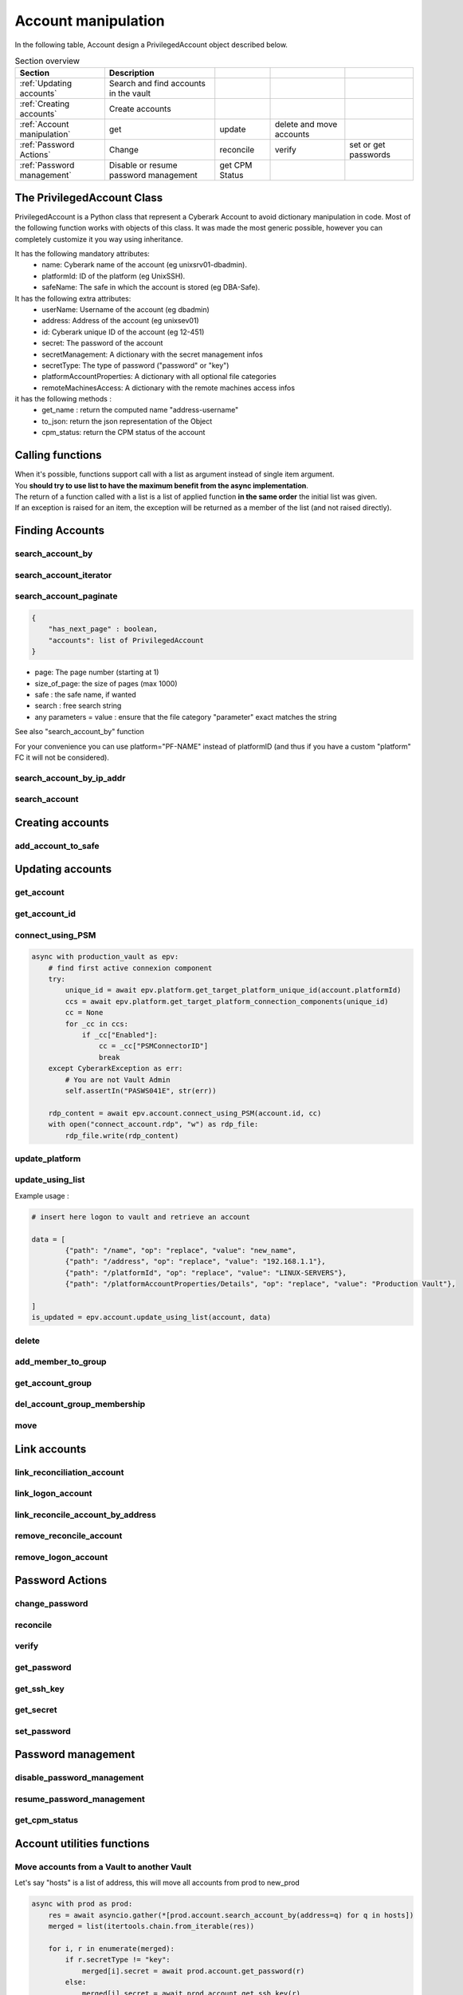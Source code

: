 Account manipulation
==========================

In the following table, Account design a PrivilegedAccount object described below.

.. csv-table:: Section overview
    :header: "Section", "Description"

    :ref:`Updating accounts` , Search and find accounts in the vault
    :ref:`Creating accounts` , Create accounts
    :ref:`Account manipulation` , get, update, delete and move accounts
    :ref:`Password Actions` , Change, reconcile, verify, set or get passwords
    :ref:`Password management` , Disable or resume password management, get CPM Status


The PrivilegedAccount Class
------------------------------
PrivilegedAccount is a Python class that represent a Cyberark Account to avoid dictionary manipulation in code.
Most of the following function works with objects of this class.
It was made the most generic possible, however you can completely customize it you way using inheritance.

It has the following mandatory attributes:
    * name: Cyberark name of the account (eg unixsrv01-dbadmin).
    * platformId: ID of the platform (eg UnixSSH).
    * safeName: The safe in which the account is stored (eg DBA-Safe).

It has the following extra attributes:
    * userName: Username of the account (eg dbadmin)
    * address: Address of the account (eg unixsev01)
    * id: Cyberark unique ID of the account (eg 12-451)
    * secret: The password of the account
    * secretManagement: A dictionary with the secret management infos
    * secretType: The type of password ("password" or "key")
    * platformAccountProperties: A dictionary with all optional file categories
    * remoteMachinesAccess: A dictionary with the remote machines access infos

it has the following methods :
    * get_name : return the computed name "address-username"
    * to_json: return the json representation of the Object
    * cpm_status: return the CPM status of the account

Calling functions
-------------------
| When it's possible, functions support call with a list as argument instead of single item argument.
| You **should try to use list to have the maximum benefit from the async implementation**.
| The return of a function called with a list is a list of applied function **in the same order** the initial list was given.
| If an exception is raised for an item, the exception will be returned as a member of the list (and not raised directly).

Finding Accounts
------------------

search_account_by
~~~~~~~~~~~~~~~~~~~~

.. py:function:: search_account_by(keywords, username, address, safe, platform, ip)
    :async:

    The easiest way to retrieve accounts from the vault is to use the search_account_by function.
    It allows you to either search on given keywords, or more precisely on a account attribute

    The supported attributes are :
     * keywords : will return all accounts that match .\*keyword.\*
     * username : will check if username of the account exists and if the content exact match the given value
     * address : will check if the address of the account exact matches the given value
     * safe : will filter on this safe name
     * platform : will check if the platformID exact matches the given value
     * anything_you_want : will check if this extra FC of your object exists and the content exact match the value

    This return a list of "PrivilegedAccount" objects.

    Note: This function doesn't populate the secret field (password), you have to make a separated call if you want to get it.

search_account_iterator
~~~~~~~~~~~~~~~~~~~~~~~~

.. py:function:: search_account_iterator(keywords, username, address, safe, platform, ip)
    :async:

    Instead of returning a list like previous function, this one returns an async interator

search_account_paginate
~~~~~~~~~~~~~~~~~~~~~~~~~~

.. py:function:: search_account_paginate(page, size_of_page, safe, search, **kwargs)
    :async:

    This function returns a dictionary with :

.. code-block::

    {
        "has_next_page" : boolean,
        "accounts": list of PrivilegedAccount
    }

* page: The page number (starting at 1)
* size_of_page: the size of pages (max 1000)
* safe : the safe name, if wanted
* search : free search string
* any parameters = value : ensure that the file category "parameter" exact matches the string

See also "search_account_by" function

For your convenience you can use platform="PF-NAME" instead of platformID (and thus if you have a custom "platform" FC it will not be considered).

search_account_by_ip_addr
~~~~~~~~~~~~~~~~~~~~~~~~~~~~~~
.. py:function:: search_account_by_ip_addr(address)

    This function will search an account by IP address bu checking if "address" is a valid IPv4 address and checking if "Address" property of the account is exactly the given address.
    You can also provide an PrivilegedAccount, the function will search on its address property

    :param address: PrivilegedAccount or string (valid IPv4 address)
    :return: list(PrivilegedAccount)
    :raise TypeError: If address is not valid

search_account
~~~~~~~~~~~~~~~~~~
.. py:function:: search_account(expression)

    Free search (like in PVWA search bar)

    :param expression: string
    :return: list(PrivilegedAccount)

Creating accounts
------------------
add_account_to_safe
~~~~~~~~~~~~~~~~~~~~~

.. py:function:: add_account_to_safe(accounts)
    :async:

    :ref:`Support list as argument<Calling functions>`

    This function creates the PrivilegedAccount (or the list of PrivilegedAccount) in the account's safe (the safe attribute of the account).
    If the account(s) already exists, then raises a CyberarkAPIException

    :param account: PrivilegedAccount or list(PrivilegedAccount)
    :return: account_id or list(account_id | exceptions)
    :raise bastion.CyberarkAPIException: If there is something wrong


Updating accounts
-----------------------

get_account
~~~~~~~~~~~~~~~~

.. py:function:: get_account(account_id)
    :async:

    :ref:`Support list as argument<Calling functions>`

    This function returns a Privileged account object for a given account_id (or list of account_id)

    :param account_id: account_id or list(account_id)
    :return: PrivilegedAccount or list(PrivilegedAccount | exceptions)
    :raise bastion.CyberarkException: (404) if account don't exists


get_account_id
~~~~~~~~~~~~~~~~~~
.. py:function:: get_account_id(account)
    :async:

    :ref:`Support list as argument<Calling functions>`

    This function returns an account_id (or list) for a given PrivilegedAccount (or list of PrivilegedAccount) by searching it with username, address and safe.


    :param account: PrivilegedAccount or list(PrivilegedAccount)
    :return: account_id or list(account_id)
    :raise bastion.CyberarkException: if no account found

connect_using_PSM
~~~~~~~~~~~~~~~~~~~~
.. py:function:: connect_using_PSM(account_id, connection_component)
    :async:

    This function returns a file content (bytes) which is the equivalent RDP file of the "Connect" button

    :param account: PrivilegedAccount or account_id
    :return: file_content
    :raise bastion.CyberarkAPIException: if an error occured

    Example use:

.. code-block::

        async with production_vault as epv:
            # find first active connexion component
            try:
                unique_id = await epv.platform.get_target_platform_unique_id(account.platformId)
                ccs = await epv.platform.get_target_platform_connection_components(unique_id)
                cc = None
                for _cc in ccs:
                    if _cc["Enabled"]:
                        cc = _cc["PSMConnectorID"]
                        break
            except CyberarkException as err:
                # You are not Vault Admin
                self.assertIn("PASWS041E", str(err))

            rdp_content = await epv.account.connect_using_PSM(account.id, cc)
            with open("connect_account.rdp", "w") as rdp_file:
                rdp_file.write(rdp_content)

update_platform
~~~~~~~~~~~~~~~~~~~~
.. py:function:: update_platform(account, new_platform_id)
    :async:

    :ref:`Support list as argument<Calling functions>`

    This function updates the account's (or list) plafrom

    :param account: PrivilegedAccount, list of Privileged Accounts
    :param new_plaform_id: The new plaform ID (eg Unix-SSH)
    :return: True if succeeded

update_using_list
~~~~~~~~~~~~~~~~~~~~
.. py:function:: update_using_list(account, data)
    :async:

    :ref:`Support list as argument<Calling functions>`

    This function updates an account (or list) with the data list of changes.
    For more infos, check Cyberark documentation. (see example below)

    :param account: PrivilegedAccount, list of Privileged Accounts or account_id or list
    :param data: a list of dictionaries
    :return: True if succeeded
    :raise bastion.CyberarkAPIException: if an error occured

Example usage :

.. code-block::

    # insert here logon to vault and retrieve an account

    data = [
            {"path": "/name", "op": "replace", "value": "new_name",
            {"path": "/address", "op": "replace", "value": "192.168.1.1"},
            {"path": "/platformId", "op": "replace", "value": "LINUX-SERVERS"},
            {"path": "/platformAccountProperties/Details", "op": "replace", "value": "Production Vault"},

    ]
    is_updated = epv.account.update_using_list(account, data)

delete
~~~~~~~~
.. py:function:: delete(account)
    :async:

    :ref:`Support list as argument<Calling functions>`

    This deletes the account (or list).

    If this is an SSH Key, this function will delete it on the Vault but not on systems!

    :param account: PrivilegedAccount or list(PrivilegedAccount) to delete
    :return: True if succeeded
    :raise bastion.CyberarkException: if delete failed



add_member_to_group
~~~~~~~~~~~~~~~~~~~~~~~~
.. py:function:: add_member_to_group(account, group_name)
    :async:

    :ref:`Support list as argument<Calling functions>`

    Adds the account, or list of accounts, to the "group_name" account group

    :param account: PrivilegedAccount, list of Privileged Accounts
    :param group_name: Name of the group
    :return: True, if succeeded

get_account_group
~~~~~~~~~~~~~~~~~~
.. py:function:: get_account_group(account)
    :async:

    :ref:`Support list as argument<Calling functions>`

    Returns the Group ID of a given PrivilegedAccount (or list).

    To get the group name, and more, check the Account Group section of this documentation.

    :param account: PrivilegedAccount, list of Privileged Accounts
    :return: GroupID (which is not the group name)

del_account_group_membership
~~~~~~~~~~~~~~~~~~~~~~~~~~~~~~~~
.. py:function:: get_account_group_membership(account)
    :async:

    :ref:`Support list as argument<Calling functions>`

    Find and delete the account_group membership of a PrivilegedAccount (or list)

    :param account: PrivilegedAccount, list of Privileged Accounts
    :return: Boolean

move
~~~~~~
.. py:function:: move(account, new_safe)
    :async:

    :ref:`Support list as argument<Calling functions>`

    Delete the account (or list) and recreate it (or them) in with the same parameters and password in the new safe.

    :param account: PrivilegedAccount, list of Privileged Accounts
    :param new_safe: New safe to move the account(s) into
    :return: Boolean

Link accounts
---------------
link_reconciliation_account
~~~~~~~~~~~~~~~~~~~~~~~~~~~~~~~~~~
.. py:function:: link_reconciliation_account(account, rec_account)
    :async:

    :ref:`Support list as argument<Calling functions>`

    This function links the account (or the list of accounts) to the given reconcile account

    :param account: PrivilegedAccount or list(PrivilegedAccount)
    :param rec_account: PrivilegedAccount
    :return: True
    :raise bastion.CyberarkException: if link failed

link_logon_account
~~~~~~~~~~~~~~~~~~~~~~~~~~~~~~~~~~
.. py:function:: link_logon_account(account, logon_account)
    :async:

    :ref:`Support list as argument<Calling functions>`

    This function links the account (or the list of accounts) to the given logon account

    :param account: PrivilegedAccount or list(PrivilegedAccount)
    :param logon_account: PrivilegedAccount
    :return: True
    :raise bastion.CyberarkException: if link failed

link_reconcile_account_by_address
~~~~~~~~~~~~~~~~~~~~~~~~~~~~~~~~~~~~~~~
.. py:function:: link_reconcile_account_by_address(account_username, rec_account_username, address)
    :async:

    This function links the account with the given username and address to the reconciliation account with the given rec_account_username and the given address

    :param account_username: username of the account to link
    :param rec_account_username: username of the reconciliation account
    :param address: address of both accounts
    :return: True
    :raise bastion.CyberarkException: if link failed

remove_reconcile_account
~~~~~~~~~~~~~~~~~~~~~~~~~~~~
.. py:function:: remove_reconcile_account(account, rec_account)
    :async:

    :ref:`Support list as argument<Calling functions>`

    This function unlinks the reconciliation account of the given account (or the list of accounts))

    :param account: PrivilegedAccount or list(PrivilegedAccount)
    :return: True
    :raise bastion.CyberarkException: if link failed

remove_logon_account
~~~~~~~~~~~~~~~~~~~~~~~~~~~~
.. py:function:: remove_logon_account(account, rec_account)
    :async:

    :ref:`Support list as argument<Calling functions>`

    This function unlinks the logon account of the given account (or the list of accounts))

    :param account: PrivilegedAccount or list(PrivilegedAccount)
    :return: True
    :raise bastion.CyberarkException: if link failed

Password Actions
---------------------
change_password
~~~~~~~~~~~~~~~~~~
.. py:function:: change_password(account, change_group=False)
    :async:

    :ref:`Support list as argument<Calling functions>`

    This function set the account (or list) for immediate change.

    Keep in mind that for list, exceptions are returned and not raised.

    :param account: PrivilegedAccount or list(PrivilegedAccount)
    :param change_group: change entire group, default to False
    :return: True
    :raise bastion.CyberarkException: if link failed

reconcile
~~~~~~~~~~~~~
.. py:function:: reconcile(account)
    :async:

    :ref:`Support list as argument<Calling functions>`

    This function set the account (or list) for immediate reconciliation.

    Keep in mind that for list, exceptions are returned and not raised.

    :param account: PrivilegedAccount or list(PrivilegedAccount)
    :return: True
    :raise bastion.CyberarkException: if link failed

verify
~~~~~~~~~~~~~
.. py:function:: verify(account)
    :async:

    :ref:`Support list as argument<Calling functions>`

    This function set the account (or list) for immediate verify.

    :param account: PrivilegedAccount or list(PrivilegedAccount)
    :return: True
    :raise bastion.CyberarkException: if link failed

get_password
~~~~~~~~~~~~~~~~~~
.. py:function:: get_password(account)
    :async:

    :ref:`Support list as argument<Calling functions>`

    Retrieves the password of the account, or the list of accounts.

    :param account: PrivilegedAccount or list(PrivilegedAccount)
    :return: The password (or list of passwords)
    :raise bastion.CyberarkException: if retrieve failed

get_ssh_key
~~~~~~~~~~~~~~~~~~
.. py:function:: get_ssh_key(account)
    :async:

    :ref:`Support list as argument<Calling functions>`

    Retrieves the ssh key of the account, or the list of accounts.

    :param account: PrivilegedAccount or list(PrivilegedAccount)
    :return: A string with the ssh key (or list of strings of ssh keys)
    :raise bastion.CyberarkException: if retrieve failed

get_secret
~~~~~~~~~~~~~~~~~~
.. py:function:: get_secret(account)
    :async:

    :ref:`Support list as argument<Calling functions>`

    Retrieves the password or ssh key of the account, or the list of accounts.
    You can mix accounts with passwords and ssh keys.

    :param account: PrivilegedAccount or list(PrivilegedAccount)
    :return: A string with the password or the ssh key (or list of strings of password or ssh keys)
    :raise bastion.CyberarkException: if retrieve failed


set_password
~~~~~~~~~~~~~~
.. py:function:: set_password(account, password)
    :async:

    :ref:`Support list as argument<Calling functions>`

    Changes the password of the account, or the list of accounts, **in the Vault**.

    :param account: PrivilegedAccount or list(PrivilegedAccount)
    :param password: new password to set
    :return: The password (or list of passwords)
    :raise bastion.CyberarkException: if set password failed (your platform enforce complexity or you don't have rights)


Password management
--------------------
disable_password_management
~~~~~~~~~~~~~~~~~~~~~~~~~~~~
.. py:function:: disable_password_management(account, reason)
    :async:

    :ref:`Support list as argument<Calling functions>`

    This disables the account (or list) password management

    :param account: PrivilegedAccount or list(PrivilegedAccount)
    :param reason: The reason of disabling password management (defaults to empty string)
    :return: True
    :raise bastion.CyberarkException: if link failed

resume_password_management
~~~~~~~~~~~~~~~~~~~~~~~~~~~~
.. py:function:: resume_password_management(account, reason)
    :async:

    :ref:`Support list as argument<Calling functions>`

    This resumes the account (or list) password management

    :param account: PrivilegedAccount or list(PrivilegedAccount)
    :param reason: The reason of disabling password management (defaults to empty string)
    :return: True
    :raise bastion.CyberarkException: if link failed

get_cpm_status
~~~~~~~~~~~~~~~~~~
.. py:function:: get_cpm_status(account)
    :async:

    :ref:`Support list as argument<Calling functions>`

    The functions returns the CPM status of an account, or list of accounts

    :param account: PrivilegedAccount, list of Privileged Accounts or account_id or list
    :return: Boolean saying if the account is CPM managed

Account utilities functions
--------------------------------
Move accounts from a Vault to another Vault
~~~~~~~~~~~~~~~~~~~~~~~~~~~~~~~~~~~~~~~~~~~~~~~~~~~~~~

Let's say "hosts" is a list of address, this will move all accounts from prod to new_prod

.. code-block:: python

    async with prod as prod:
        res = await asyncio.gather(*[prod.account.search_account_by(address=q) for q in hosts])
        merged = list(itertools.chain.from_iterable(res))

        for i, r in enumerate(merged):
            if r.secretType != "key":
                merged[i].secret = await prod.account.get_password(r)
            else:
                merged[i].secret = await prod.account.get_ssh_key(r)

        async with new_prod as new_prod:
            for r in merged:
                try:
                    await new_prod.account.add_account_to_safe(r)
                    logging.info(f"{r.name} added to safe {r.safeName}")
                    await prod.account.delete(r)
                    logging.info(f"{r.name} deleted from prod")
                except CyberarkAPIException as err:
                    if err.http_status == 409:
                        await prod.account.delete(r)
                        print(f"{r.name} already exists and then was deleted from prod")
                    else:
                        raise

